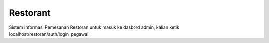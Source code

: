 ###################
Restorant
###################

Sistem Informasi Pemesanan Restoran
untuk masuk ke dasbord admin, kalian ketik localhost/restoran/auth/login_pegawai
